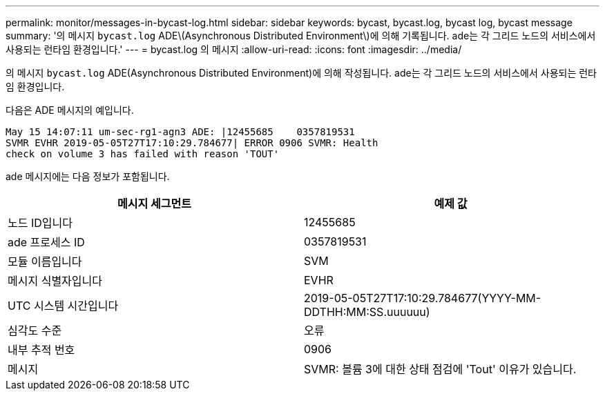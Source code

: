 ---
permalink: monitor/messages-in-bycast-log.html 
sidebar: sidebar 
keywords: bycast, bycast.log, bycast log, bycast message 
summary: '의 메시지 `bycast.log` ADE\(Asynchronous Distributed Environment\)에 의해 기록됩니다. ade는 각 그리드 노드의 서비스에서 사용되는 런타임 환경입니다.' 
---
= bycast.log 의 메시지
:allow-uri-read: 
:icons: font
:imagesdir: ../media/


[role="lead"]
의 메시지 `bycast.log` ADE(Asynchronous Distributed Environment)에 의해 작성됩니다. ade는 각 그리드 노드의 서비스에서 사용되는 런타임 환경입니다.

다음은 ADE 메시지의 예입니다.

[listing]
----
May 15 14:07:11 um-sec-rg1-agn3 ADE: |12455685    0357819531
SVMR EVHR 2019-05-05T27T17:10:29.784677| ERROR 0906 SVMR: Health
check on volume 3 has failed with reason 'TOUT'
----
ade 메시지에는 다음 정보가 포함됩니다.

|===
| 메시지 세그먼트 | 예제 값 


 a| 
노드 ID입니다
 a| 
12455685



 a| 
ade 프로세스 ID
 a| 
0357819531



 a| 
모듈 이름입니다
 a| 
SVM



 a| 
메시지 식별자입니다
 a| 
EVHR



 a| 
UTC 시스템 시간입니다
 a| 
2019-05-05T27T17:10:29.784677(YYYY-MM-DDTHH:MM:SS.uuuuuu)



 a| 
심각도 수준
 a| 
오류



 a| 
내부 추적 번호
 a| 
0906



 a| 
메시지
 a| 
SVMR: 볼륨 3에 대한 상태 점검에 'Tout' 이유가 있습니다.

|===